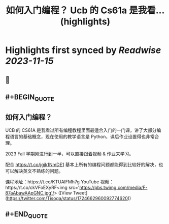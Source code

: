 :PROPERTIES:
:title: 如何入门编程？ Ucb 的 Cs61a 是我看... (highlights)
:END:

:PROPERTIES:
:author: [[Tisoga on Twitter]]
:full-title: "如何入门编程？ Ucb 的 Cs61a 是我看..."
:category: [[tweets]]
:url: https://twitter.com/Tisoga/status/1724662960092774620
:END:

* Highlights first synced by [[Readwise]] [[2023-11-15]]
** 📌
** #+BEGIN_QUOTE
** 如何入门编程？

UCB 的 CS61A 是我看过所有编程教程里面最适合入门的一门课，讲了大部分编程语言的基础概念，现在使用的教学语言是 Python，课后作业设置得也非常合理。

2023 Fall 学期刚进行到一半，可以直接跟着视频 & 作业来学习。

配合 https://t.co/jgjk1NmDE1 基本上所有的编程问题都能得到比较好的解决，也可以解决英文不熟练的问题。

课程地址：https://t.co/KTUAlFMh7g
YouTube 视频：https://t.co/ckVFoEXyRF<img src='https://pbs.twimg.com/media/F-87aAbawAApGNC.jpg'/>  ([View Tweet](https://twitter.com/Tisoga/status/1724662960092774620))
** #+END_QUOTE